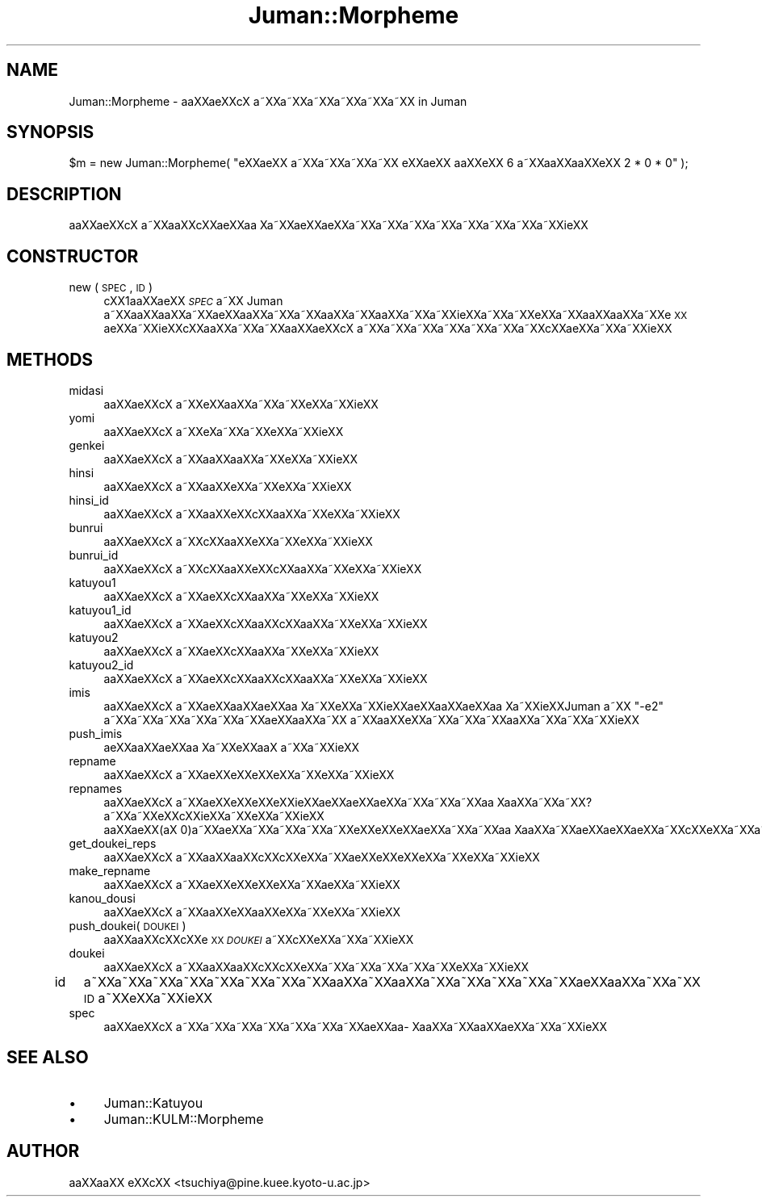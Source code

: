 .\" Automatically generated by Pod::Man 2.16 (Pod::Simple 3.05)
.\"
.\" Standard preamble:
.\" ========================================================================
.de Sh \" Subsection heading
.br
.if t .Sp
.ne 5
.PP
\fB\\$1\fR
.PP
..
.de Sp \" Vertical space (when we can't use .PP)
.if t .sp .5v
.if n .sp
..
.de Vb \" Begin verbatim text
.ft CW
.nf
.ne \\$1
..
.de Ve \" End verbatim text
.ft R
.fi
..
.\" Set up some character translations and predefined strings.  \*(-- will
.\" give an unbreakable dash, \*(PI will give pi, \*(L" will give a left
.\" double quote, and \*(R" will give a right double quote.  \*(C+ will
.\" give a nicer C++.  Capital omega is used to do unbreakable dashes and
.\" therefore won't be available.  \*(C` and \*(C' expand to `' in nroff,
.\" nothing in troff, for use with C<>.
.tr \(*W-
.ds C+ C\v'-.1v'\h'-1p'\s-2+\h'-1p'+\s0\v'.1v'\h'-1p'
.ie n \{\
.    ds -- \(*W-
.    ds PI pi
.    if (\n(.H=4u)&(1m=24u) .ds -- \(*W\h'-12u'\(*W\h'-12u'-\" diablo 10 pitch
.    if (\n(.H=4u)&(1m=20u) .ds -- \(*W\h'-12u'\(*W\h'-8u'-\"  diablo 12 pitch
.    ds L" ""
.    ds R" ""
.    ds C` ""
.    ds C' ""
'br\}
.el\{\
.    ds -- \|\(em\|
.    ds PI \(*p
.    ds L" ``
.    ds R" ''
'br\}
.\"
.\" Escape single quotes in literal strings from groff's Unicode transform.
.ie \n(.g .ds Aq \(aq
.el       .ds Aq '
.\"
.\" If the F register is turned on, we'll generate index entries on stderr for
.\" titles (.TH), headers (.SH), subsections (.Sh), items (.Ip), and index
.\" entries marked with X<> in POD.  Of course, you'll have to process the
.\" output yourself in some meaningful fashion.
.ie \nF \{\
.    de IX
.    tm Index:\\$1\t\\n%\t"\\$2"
..
.    nr % 0
.    rr F
.\}
.el \{\
.    de IX
..
.\}
.\"
.\" Accent mark definitions (@(#)ms.acc 1.5 88/02/08 SMI; from UCB 4.2).
.\" Fear.  Run.  Save yourself.  No user-serviceable parts.
.    \" fudge factors for nroff and troff
.if n \{\
.    ds #H 0
.    ds #V .8m
.    ds #F .3m
.    ds #[ \f1
.    ds #] \fP
.\}
.if t \{\
.    ds #H ((1u-(\\\\n(.fu%2u))*.13m)
.    ds #V .6m
.    ds #F 0
.    ds #[ \&
.    ds #] \&
.\}
.    \" simple accents for nroff and troff
.if n \{\
.    ds ' \&
.    ds ` \&
.    ds ^ \&
.    ds , \&
.    ds ~ ~
.    ds /
.\}
.if t \{\
.    ds ' \\k:\h'-(\\n(.wu*8/10-\*(#H)'\'\h"|\\n:u"
.    ds ` \\k:\h'-(\\n(.wu*8/10-\*(#H)'\`\h'|\\n:u'
.    ds ^ \\k:\h'-(\\n(.wu*10/11-\*(#H)'^\h'|\\n:u'
.    ds , \\k:\h'-(\\n(.wu*8/10)',\h'|\\n:u'
.    ds ~ \\k:\h'-(\\n(.wu-\*(#H-.1m)'~\h'|\\n:u'
.    ds / \\k:\h'-(\\n(.wu*8/10-\*(#H)'\z\(sl\h'|\\n:u'
.\}
.    \" troff and (daisy-wheel) nroff accents
.ds : \\k:\h'-(\\n(.wu*8/10-\*(#H+.1m+\*(#F)'\v'-\*(#V'\z.\h'.2m+\*(#F'.\h'|\\n:u'\v'\*(#V'
.ds 8 \h'\*(#H'\(*b\h'-\*(#H'
.ds o \\k:\h'-(\\n(.wu+\w'\(de'u-\*(#H)/2u'\v'-.3n'\*(#[\z\(de\v'.3n'\h'|\\n:u'\*(#]
.ds d- \h'\*(#H'\(pd\h'-\w'~'u'\v'-.25m'\f2\(hy\fP\v'.25m'\h'-\*(#H'
.ds D- D\\k:\h'-\w'D'u'\v'-.11m'\z\(hy\v'.11m'\h'|\\n:u'
.ds th \*(#[\v'.3m'\s+1I\s-1\v'-.3m'\h'-(\w'I'u*2/3)'\s-1o\s+1\*(#]
.ds Th \*(#[\s+2I\s-2\h'-\w'I'u*3/5'\v'-.3m'o\v'.3m'\*(#]
.ds ae a\h'-(\w'a'u*4/10)'e
.ds Ae A\h'-(\w'A'u*4/10)'E
.    \" corrections for vroff
.if v .ds ~ \\k:\h'-(\\n(.wu*9/10-\*(#H)'\s-2\u~\d\s+2\h'|\\n:u'
.if v .ds ^ \\k:\h'-(\\n(.wu*10/11-\*(#H)'\v'-.4m'^\v'.4m'\h'|\\n:u'
.    \" for low resolution devices (crt and lpr)
.if \n(.H>23 .if \n(.V>19 \
\{\
.    ds : e
.    ds 8 ss
.    ds o a
.    ds d- d\h'-1'\(ga
.    ds D- D\h'-1'\(hy
.    ds th \o'bp'
.    ds Th \o'LP'
.    ds ae ae
.    ds Ae AE
.\}
.rm #[ #] #H #V #F C
.\" ========================================================================
.\"
.IX Title "Juman::Morpheme 3"
.TH Juman::Morpheme 3 "2011-07-01" "perl v5.10.0" "User Contributed Perl Documentation"
.\" For nroff, turn off justification.  Always turn off hyphenation; it makes
.\" way too many mistakes in technical documents.
.if n .ad l
.nh
.SH "NAME"
Juman::Morpheme \- a\*oXX\*(aeXXc\*,X\ a\*~XXa\*~XXa\*~XXa\*~XXa\*~XXa\*~XX in Juman
.SH "SYNOPSIS"
.IX Header "SYNOPSIS"
.Vb 1
\&  $m = new Juman::Morpheme( "e\*`XX\*(aeXX a\*~XXa\*~XXa\*~XXa\*~XX e\*`XX\*(aeXX a\*oXXe\*`XX 6 a\*~XXa\*oXXa\*oXXe\*`XX 2 * 0 * 0" );
.Ve
.SH "DESCRIPTION"
.IX Header "DESCRIPTION"
a\*oXX\*(aeXXc\*,X\ a\*~XXa\*oXXc\*,XX\*(aeXXa\*o\ Xa\*~XXa\*:XX\*(aeXXa\*~XXa\*~XXa\*~XXa\*~XXa\*~XXa\*~XXa\*~XXa\*~XXi\*:XX
.SH "CONSTRUCTOR"
.IX Header "CONSTRUCTOR"
.IP "new ( \s-1SPEC\s0, \s-1ID\s0 )" 4
.IX Item "new ( SPEC, ID )"
c\*,XX1a\*oXX\*(aeXX \fI\s-1SPEC\s0\fR a\*~XX Juman a\*~XXa\*oXXa\*oXXa\*~XXa\*:XXa\*oXXa\*~XXa\*~XXa\*oXXa\*~XXa\*oXXa\*~XXa\*~XXi\*:XXa\*~XXa\*~XXe\*`XXa\*~XXa\*oXXa\*oXXa\*~XXe\*`\s-1XX\s0
\&\*(aeXXa\*~XXi\*:XXc\*,XXa\*oXXa\*~XXa\*~XXa\*oXX\*(aeXXc\*,X\ a\*~XXa\*~XXa\*~XXa\*~XXa\*~XXa\*~XXa\*~XXc\*,XX\*(aeXXa\*~XXa\*~XXi\*:XX
.SH "METHODS"
.IX Header "METHODS"
.IP "midasi" 4
.IX Item "midasi"
a\*oXX\*(aeXXc\*,X\ a\*~XXe\*`XXa\*oXXa\*~XXa\*~XXe\*`XXa\*~XXi\*:XX
.IP "yomi" 4
.IX Item "yomi"
a\*oXX\*(aeXXc\*,X\ a\*~XXe\*`X\%a\*~XXa\*~XXe\*`XXa\*~XXi\*:XX
.IP "genkei" 4
.IX Item "genkei"
a\*oXX\*(aeXXc\*,X\ a\*~XXa\*oXXa\*oXXa\*~XXe\*`XXa\*~XXi\*:XX
.IP "hinsi" 4
.IX Item "hinsi"
a\*oXX\*(aeXXc\*,X\ a\*~XXa\*oXXe\*`XXa\*~XXe\*`XXa\*~XXi\*:XX
.IP "hinsi_id" 4
.IX Item "hinsi_id"
a\*oXX\*(aeXXc\*,X\ a\*~XXa\*oXXe\*`XXc\*,XXa\*oXXa\*~XXe\*`XXa\*~XXi\*:XX
.IP "bunrui" 4
.IX Item "bunrui"
a\*oXX\*(aeXXc\*,X\ a\*~XXc\*,XXa\*oXXe\*'XXa\*~XXe\*`XXa\*~XXi\*:XX
.IP "bunrui_id" 4
.IX Item "bunrui_id"
a\*oXX\*(aeXXc\*,X\ a\*~XXc\*,XXa\*oXXe\*'XXc\*,XXa\*oXXa\*~XXe\*`XXa\*~XXi\*:XX
.IP "katuyou1" 4
.IX Item "katuyou1"
a\*oXX\*(aeXXc\*,X\ a\*~XX\*(aeXXc\*,XXa\*oXXa\*~XXe\*`XXa\*~XXi\*:XX
.IP "katuyou1_id" 4
.IX Item "katuyou1_id"
a\*oXX\*(aeXXc\*,X\ a\*~XX\*(aeXXc\*,XXa\*oXXc\*,XXa\*oXXa\*~XXe\*`XXa\*~XXi\*:XX
.IP "katuyou2" 4
.IX Item "katuyou2"
a\*oXX\*(aeXXc\*,X\ a\*~XX\*(aeXXc\*,XXa\*oXXa\*~XXe\*`XXa\*~XXi\*:XX
.IP "katuyou2_id" 4
.IX Item "katuyou2_id"
a\*oXX\*(aeXXc\*,X\ a\*~XX\*(aeXXc\*,XXa\*oXXc\*,XXa\*oXXa\*~XXe\*`XXa\*~XXi\*:XX
.IP "imis" 4
.IX Item "imis"
a\*oXX\*(aeXXc\*,X\ a\*~XX\*(aeXXa\*oXX\*(aeXXa\*o\ Xa\*~XXe\*`XXa\*~XXi\*:XX\*(aeXXa\*oXX\*(aeXXa\*o\ Xa\*~XXi\*:XXJuman a\*~XX \f(CW\*(C`\-e2\*(C'\fR a\*~XXa\*~XXa\*~XXa\*~XXa\*~XXa\*~XX\*(aeXXa\*oXXa\*~XX
a\*~XXa\*oXXe\*`XXa\*~XXa\*~XXa\*~XXa\*oXXa\*~XXa\*~XXa\*~XXi\*:XX
.IP "push_imis" 4
.IX Item "push_imis"
\&\*(aeXXa\*oXX\*(aeXXa\*o\ Xa\*~XXe\*`XXa\*oX\ a\*~XXa\*~XXi\*:XX
.IP "repname" 4
.IX Item "repname"
a\*oXX\*(aeXXc\*,X\ a\*~XXa\*:XXe\*`XXe\*`XXe\*`XXa\*~XXe\*`XXa\*~XXi\*:XX
.IP "repnames" 4
.IX Item "repnames"
a\*oXX\*(aeXXc\*,X\ a\*~XXa\*:XXe\*`XXe\*`XXe\*`XXi\*:XX\*(aeXX\*(aeXX\*(aeXXa\*~XXa\*~XXa\*~XXa\*o\ Xa\*oXXa\*~XXa\*~XX?a\*~XXa\*~XXe\*'XXc\*,XXi\*:XXa\*~XXe\*`XXa\*~XXi\*:XX
a\*oXX\*(aeXX(a\*^X\ 0)a\*~XXa\*:XXa\*~XXa\*~XXa\*~XXa\*~XXe\*'XXe\*`XXe\*`XX\*(aeXXa\*~XXa\*~XXa\*o\ Xa\*oXXa\*~XX\*(aeXX\*(aeXX\*(aeXXa\*~XXc\*,XXe\*`XXa\*~XXa\*~XX.
.IP "get_doukei_reps" 4
.IX Item "get_doukei_reps"
a\*oXX\*(aeXXc\*,X\ a\*~XXa\*oXXa\*oXXc\*,XXc\*,XXe\*`XXa\*~XXa\*:XXe\*`XXe\*`XXe\*`XXa\*~XXe\*`XXa\*~XXi\*:XX
.IP "make_repname" 4
.IX Item "make_repname"
a\*oXX\*(aeXXc\*,X\ a\*~XXa\*:XXe\*`XXe\*`XXe\*`XXa\*~XXa\*:XXa\*~XXi\*:XX
.IP "kanou_dousi" 4
.IX Item "kanou_dousi"
a\*oXX\*(aeXXc\*,X\ a\*~XXa\*oXXe\*`XXa\*oXXe\*`XXa\*~XXe\*`XXa\*~XXi\*:XX
.IP "push_doukei( \s-1DOUKEI\s0 )" 4
.IX Item "push_doukei( DOUKEI )"
a\*oXXa\*oXXc\*,XXc\*,XXe\*`\s-1XX\s0 \fI\s-1DOUKEI\s0\fR a\*~XXc\*,XXe\*'XXa\*~XXa\*~XXi\*:XX
.IP "doukei" 4
.IX Item "doukei"
a\*oXX\*(aeXXc\*,X\ a\*~XXa\*oXXa\*oXXc\*,XXc\*,XXe\*`XXa\*~XXa\*~XXa\*~XXa\*~XXa\*~XXe\*`XXa\*~XXi\*:XX
.IP "id" 4
.IX Item "id"
a\*~XXa\*~XXa\*~XXa\*~XXa\*~XXa\*~XXa\*~XXa\*~XXa\*oXXa\*~XXa\*oXXa\*~XXa\*~XXa\*~XXa\*~XXa\*~XX\*(aeXXa\*oXXa\*~XXa\*~XX \s-1ID\s0 a\*~XXe\*`XXa\*~XXi\*:XX
.IP "spec" 4
.IX Item "spec"
a\*oXX\*(aeXXc\*,X\ a\*~XXa\*~XXa\*~XXa\*~XXa\*~XXa\*~XXa\*~XX\*(aeXXa\*o\%Xa\*oXXa\*~XXa\*oXX\*(aeXXa\*~XXa\*~XXi\*:XX
.SH "SEE ALSO"
.IX Header "SEE ALSO"
.IP "\(bu" 4
Juman::Katuyou
.IP "\(bu" 4
Juman::KULM::Morpheme
.SH "AUTHOR"
.IX Header "AUTHOR"
.IP " a\*oXXa\*oXX e\*'XXc\*,XX <tsuchiya@pine.kuee.kyoto\-u.ac.jp>" 4
.IX Item " aoXXaoXX e'XXc,XX <tsuchiya@pine.kuee.kyoto-u.ac.jp>"
